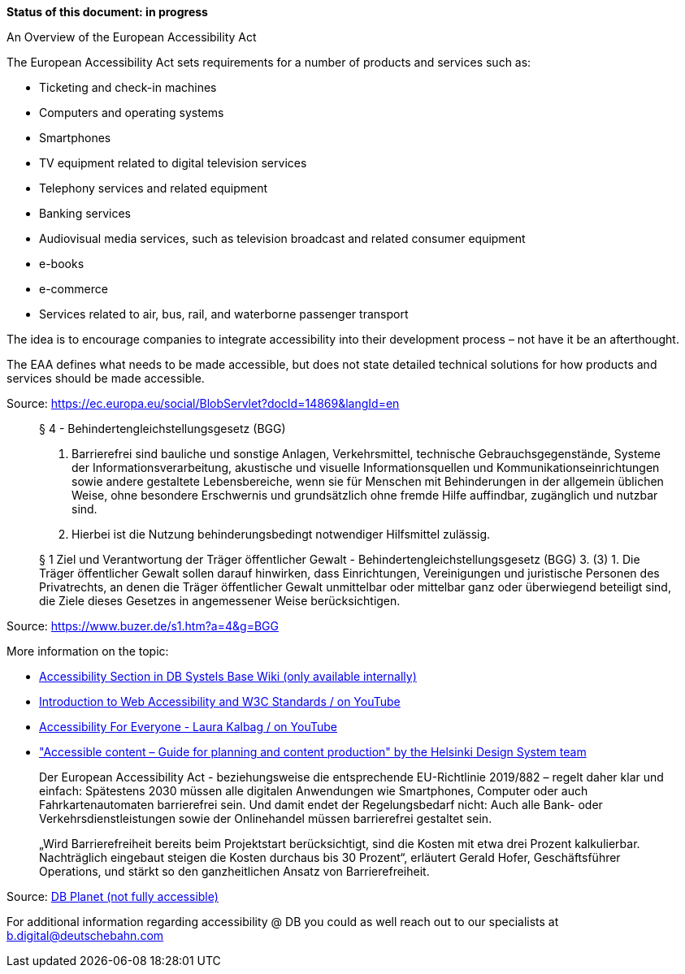 *Status of this document: in progress*

An Overview of the European Accessibility Act

The European Accessibility Act sets requirements for a number of products and services such as:

- Ticketing and check-in machines
- Computers and operating systems
- Smartphones
- TV equipment related to digital television services
- Telephony services and related equipment
- Banking services
- Audiovisual media services, such as television broadcast and related consumer equipment
- e-books
- e-commerce
- Services related to air, bus, rail, and waterborne passenger transport

The idea is to encourage companies to integrate accessibility into their development process – not have it be an afterthought.

The EAA defines what needs to be made accessible, but does not state detailed technical solutions for how products and services should be made accessible.

Source: https://ec.europa.eu/social/BlobServlet?docId=14869&langId=en

____
§ 4 - Behindertengleichstellungsgesetz (BGG)

1. Barrierefrei sind bauliche und sonstige Anlagen, Verkehrsmittel, technische Gebrauchsgegenstände, Systeme der Informationsverarbeitung, akustische und visuelle Informationsquellen und Kommunikationseinrichtungen sowie andere gestaltete Lebensbereiche, wenn sie für Menschen mit Behinderungen in der allgemein üblichen Weise, ohne besondere Erschwernis und grundsätzlich ohne fremde Hilfe auffindbar, zugänglich und nutzbar sind.
2. Hierbei ist die Nutzung behinderungsbedingt notwendiger Hilfsmittel zulässig.
____
____
§ 1 Ziel und Verantwortung der Träger öffentlicher Gewalt - Behindertengleichstellungsgesetz (BGG)
3. (3) 1. Die Träger öffentlicher Gewalt sollen darauf hinwirken, dass Einrichtungen, Vereinigungen und juristische Personen des Privatrechts, an denen die Träger öffentlicher Gewalt unmittelbar oder mittelbar ganz oder überwiegend beteiligt sind, die Ziele dieses Gesetzes in angemessener Weise berücksichtigen.
____
Source: https://www.buzer.de/s1.htm?a=4&g=BGG


More information on the topic:

- link:https://db.de/l18l7b[Accessibility Section in DB Systels Base Wiki (only available internally)]
- link:https://youtu.be/20SHvU2PKsM[Introduction to Web Accessibility and W3C Standards / on YouTube]
- link:https://www.youtube.com/watch?v=6mhcgHG8lGo[Accessibility For Everyone - Laura Kalbag / on YouTube]
- link:https://www.hel.fi/static/liitteet/kanslia/TPR/opas_saavutettavaan_sisaltoon_EN.pdf["Accessible content – Guide for planning and content production" by the Helsinki Design System team]

____
Der European Accessibility Act - beziehungsweise die entsprechende EU-Richtlinie 2019/882 – regelt daher klar und einfach: Spätestens 2030 müssen alle digitalen Anwendungen wie Smartphones, Computer oder auch Fahrkartenautomaten barrierefrei sein. Und damit endet der Regelungsbedarf nicht: Auch alle Bank- oder Verkehrsdienstleistungen sowie der Onlinehandel müssen barrierefrei gestaltet sein.
____
____
„Wird Barrierefreiheit bereits beim Projektstart berücksichtigt, sind die Kosten mit etwa drei Prozent kalkulierbar. Nachträglich eingebaut steigen die Kosten durchaus bis 30 Prozent“, erläutert Gerald Hofer, Geschäftsführer Operations, und stärkt so den ganzheitlichen Ansatz von Barrierefreiheit.
____

Source: link:https://db.de/4frphq[DB Planet (not fully accessible)]

For additional information regarding accessibility @ DB you could as well reach out to our specialists at link:mailto:b.digital@deutschebahn.com[b.digital@deutschebahn.com]

////
	Inspirational sources for this page
	- https://boltdesignsystem.com/docs/design-principles/accessibility.html
	- https://sproutsocial.com/seeds/patterns/accessibility/
	- https://primer.style/design/global/accessibility
	- https://slack.engineering/how-to-fail-at-accessibility-99bdf3504f19
////
